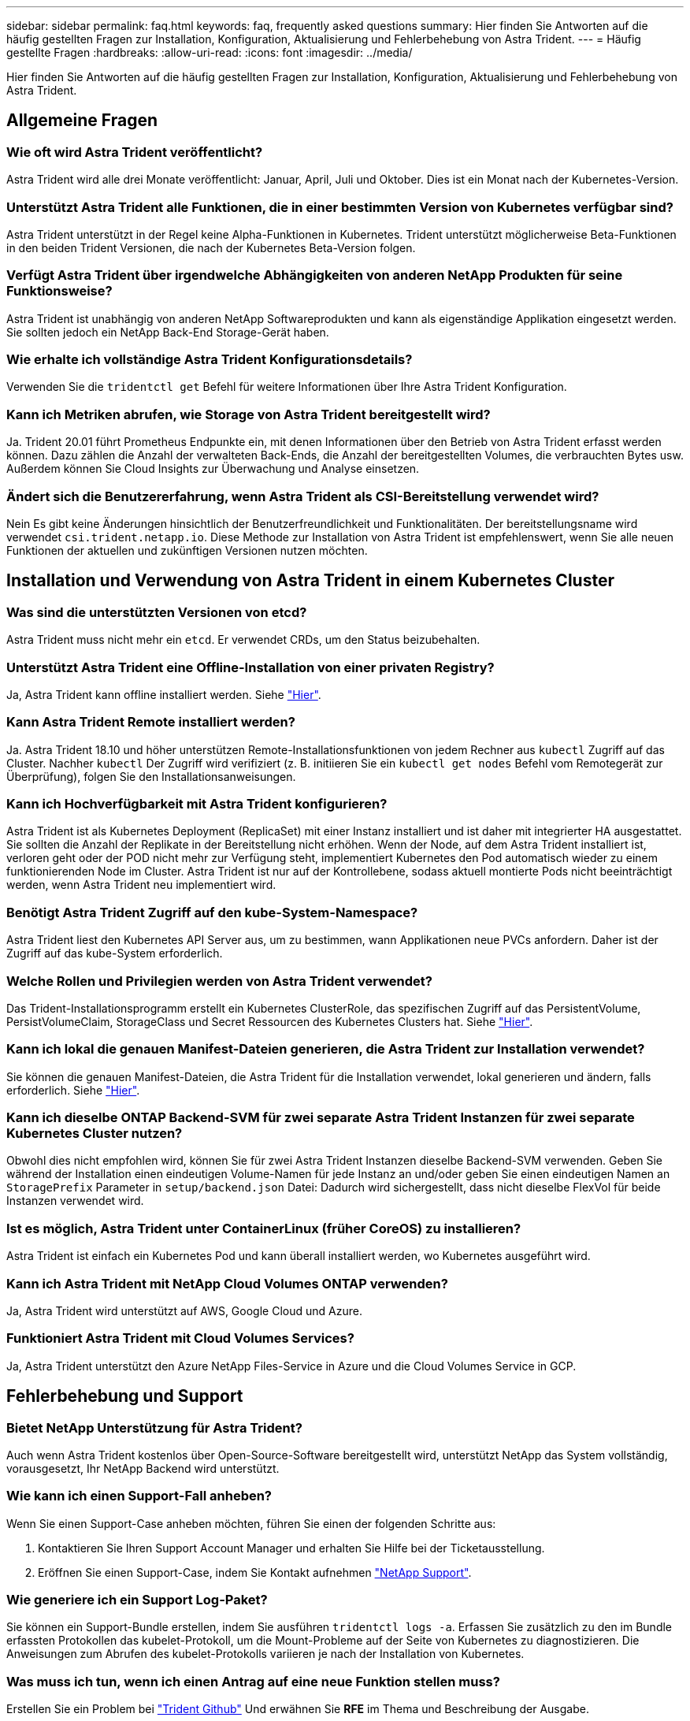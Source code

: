 ---
sidebar: sidebar 
permalink: faq.html 
keywords: faq, frequently asked questions 
summary: Hier finden Sie Antworten auf die häufig gestellten Fragen zur Installation, Konfiguration, Aktualisierung und Fehlerbehebung von Astra Trident. 
---
= Häufig gestellte Fragen
:hardbreaks:
:allow-uri-read: 
:icons: font
:imagesdir: ../media/


Hier finden Sie Antworten auf die häufig gestellten Fragen zur Installation, Konfiguration, Aktualisierung und Fehlerbehebung von Astra Trident.



== Allgemeine Fragen



=== Wie oft wird Astra Trident veröffentlicht?

Astra Trident wird alle drei Monate veröffentlicht: Januar, April, Juli und Oktober. Dies ist ein Monat nach der Kubernetes-Version.



=== Unterstützt Astra Trident alle Funktionen, die in einer bestimmten Version von Kubernetes verfügbar sind?

Astra Trident unterstützt in der Regel keine Alpha-Funktionen in Kubernetes. Trident unterstützt möglicherweise Beta-Funktionen in den beiden Trident Versionen, die nach der Kubernetes Beta-Version folgen.



=== Verfügt Astra Trident über irgendwelche Abhängigkeiten von anderen NetApp Produkten für seine Funktionsweise?

Astra Trident ist unabhängig von anderen NetApp Softwareprodukten und kann als eigenständige Applikation eingesetzt werden. Sie sollten jedoch ein NetApp Back-End Storage-Gerät haben.



=== Wie erhalte ich vollständige Astra Trident Konfigurationsdetails?

Verwenden Sie die `tridentctl get` Befehl für weitere Informationen über Ihre Astra Trident Konfiguration.



=== Kann ich Metriken abrufen, wie Storage von Astra Trident bereitgestellt wird?

Ja. Trident 20.01 führt Prometheus Endpunkte ein, mit denen Informationen über den Betrieb von Astra Trident erfasst werden können. Dazu zählen die Anzahl der verwalteten Back-Ends, die Anzahl der bereitgestellten Volumes, die verbrauchten Bytes usw. Außerdem können Sie Cloud Insights zur Überwachung und Analyse einsetzen.



=== Ändert sich die Benutzererfahrung, wenn Astra Trident als CSI-Bereitstellung verwendet wird?

Nein Es gibt keine Änderungen hinsichtlich der Benutzerfreundlichkeit und Funktionalitäten. Der bereitstellungsname wird verwendet `csi.trident.netapp.io`. Diese Methode zur Installation von Astra Trident ist empfehlenswert, wenn Sie alle neuen Funktionen der aktuellen und zukünftigen Versionen nutzen möchten.



== Installation und Verwendung von Astra Trident in einem Kubernetes Cluster



=== Was sind die unterstützten Versionen von etcd?

Astra Trident muss nicht mehr ein `etcd`. Er verwendet CRDs, um den Status beizubehalten.



=== Unterstützt Astra Trident eine Offline-Installation von einer privaten Registry?

Ja, Astra Trident kann offline installiert werden. Siehe link:https://docs.netapp.com/us-en/trident/trident-get-started/kubernetes-deploy.html["Hier"].



=== Kann Astra Trident Remote installiert werden?

Ja. Astra Trident 18.10 und höher unterstützen Remote-Installationsfunktionen von jedem Rechner aus `kubectl` Zugriff auf das Cluster. Nachher `kubectl` Der Zugriff wird verifiziert (z. B. initiieren Sie ein `kubectl get nodes` Befehl vom Remotegerät zur Überprüfung), folgen Sie den Installationsanweisungen.



=== Kann ich Hochverfügbarkeit mit Astra Trident konfigurieren?

Astra Trident ist als Kubernetes Deployment (ReplicaSet) mit einer Instanz installiert und ist daher mit integrierter HA ausgestattet. Sie sollten die Anzahl der Replikate in der Bereitstellung nicht erhöhen. Wenn der Node, auf dem Astra Trident installiert ist, verloren geht oder der POD nicht mehr zur Verfügung steht, implementiert Kubernetes den Pod automatisch wieder zu einem funktionierenden Node im Cluster. Astra Trident ist nur auf der Kontrollebene, sodass aktuell montierte Pods nicht beeinträchtigt werden, wenn Astra Trident neu implementiert wird.



=== Benötigt Astra Trident Zugriff auf den kube-System-Namespace?

Astra Trident liest den Kubernetes API Server aus, um zu bestimmen, wann Applikationen neue PVCs anfordern. Daher ist der Zugriff auf das kube-System erforderlich.



=== Welche Rollen und Privilegien werden von Astra Trident verwendet?

Das Trident-Installationsprogramm erstellt ein Kubernetes ClusterRole, das spezifischen Zugriff auf das PersistentVolume, PersistVolumeClaim, StorageClass und Secret Ressourcen des Kubernetes Clusters hat. Siehe link:https://docs.netapp.com/us-en/trident/trident-get-started/kubernetes-customize-deploy-tridentctl.html["Hier"].



=== Kann ich lokal die genauen Manifest-Dateien generieren, die Astra Trident zur Installation verwendet?

Sie können die genauen Manifest-Dateien, die Astra Trident für die Installation verwendet, lokal generieren und ändern, falls erforderlich. Siehe link:https://docs.netapp.com/us-en/trident/trident-get-started/kubernetes-customize-deploy-tridentctl.html["Hier"].



=== Kann ich dieselbe ONTAP Backend-SVM für zwei separate Astra Trident Instanzen für zwei separate Kubernetes Cluster nutzen?

Obwohl dies nicht empfohlen wird, können Sie für zwei Astra Trident Instanzen dieselbe Backend-SVM verwenden. Geben Sie während der Installation einen eindeutigen Volume-Namen für jede Instanz an und/oder geben Sie einen eindeutigen Namen an `StoragePrefix` Parameter in `setup/backend.json` Datei: Dadurch wird sichergestellt, dass nicht dieselbe FlexVol für beide Instanzen verwendet wird.



=== Ist es möglich, Astra Trident unter ContainerLinux (früher CoreOS) zu installieren?

Astra Trident ist einfach ein Kubernetes Pod und kann überall installiert werden, wo Kubernetes ausgeführt wird.



=== Kann ich Astra Trident mit NetApp Cloud Volumes ONTAP verwenden?

Ja, Astra Trident wird unterstützt auf AWS, Google Cloud und Azure.



=== Funktioniert Astra Trident mit Cloud Volumes Services?

Ja, Astra Trident unterstützt den Azure NetApp Files-Service in Azure und die Cloud Volumes Service in GCP.



== Fehlerbehebung und Support



=== Bietet NetApp Unterstützung für Astra Trident?

Auch wenn Astra Trident kostenlos über Open-Source-Software bereitgestellt wird, unterstützt NetApp das System vollständig, vorausgesetzt, Ihr NetApp Backend wird unterstützt.



=== Wie kann ich einen Support-Fall anheben?

Wenn Sie einen Support-Case anheben möchten, führen Sie einen der folgenden Schritte aus:

. Kontaktieren Sie Ihren Support Account Manager und erhalten Sie Hilfe bei der Ticketausstellung.
. Eröffnen Sie einen Support-Case, indem Sie Kontakt aufnehmen https://www.netapp.com/company/contact-us/support/["NetApp Support"^].




=== Wie generiere ich ein Support Log-Paket?

Sie können ein Support-Bundle erstellen, indem Sie ausführen `tridentctl logs -a`. Erfassen Sie zusätzlich zu den im Bundle erfassten Protokollen das kubelet-Protokoll, um die Mount-Probleme auf der Seite von Kubernetes zu diagnostizieren. Die Anweisungen zum Abrufen des kubelet-Protokolls variieren je nach der Installation von Kubernetes.



=== Was muss ich tun, wenn ich einen Antrag auf eine neue Funktion stellen muss?

Erstellen Sie ein Problem bei https://github.com/NetApp/trident["Trident Github"^] Und erwähnen Sie *RFE* im Thema und Beschreibung der Ausgabe.



=== Wo kann ich einen Defekt aufwerfen?

Erstellen Sie ein Problem bei https://github.com/NetApp/trident["Astra Trident Github"^]. Achten Sie darauf, alle erforderlichen Informationen und Protokolle für das Problem einzubeziehen.



=== Was passiert, wenn ich schnell Fragen zu Astra Trident habe, die ich klären muss? Gibt es eine Gemeinschaft oder ein Forum?

Wenn Sie Fragen, Probleme oder Anfragen haben, wenden Sie sich über unsere an uns http://netapp.io/slack["Slack"^] Team oder GitHub.



=== Das Passwort meines Storage-Systems hat sich geändert und Astra Trident funktioniert nicht mehr. Wie kann ich es wiederherstellen?

Aktualisieren Sie das Back-End-Passwort mit `tridentctl update backend myBackend -f </path/to_new_backend.json> -n trident`. Austausch `myBackend` Im Beispiel mit Ihrem Backend-Namen, und ``/path/to_new_backend.json` Mit dem Pfad zum richtigen `backend.json` Datei:



=== Astra Trident kann meinen Kubernetes-Node nicht finden. Wie kann ich das beheben?

Es gibt zwei wahrscheinliche Szenarien, warum Astra Trident keinen Kubernetes-Node finden kann. Dies kann auf ein Netzwerkproblem innerhalb von Kubernetes oder auf ein DNS-Problem zurückzuführen sein. Das Trident Node-Demonset, das auf jedem Kubernetes Node ausgeführt wird, muss mit dem Trident Controller kommunizieren können, um den Node bei Trident zu registrieren. Wenn nach der Installation von Astra Trident Netzwerkänderungen aufgetreten sind, treten dieses Problem nur mit den neuen Kubernetes-Nodes auf, die dem Cluster hinzugefügt werden.



=== Geht der Trident Pod verloren, gehen die Daten verloren?

Daten gehen nicht verloren, wenn der Trident Pod zerstört wird. Die Trident-Metadaten werden in CRD-Objekten gespeichert. Alle PVS, die von Trident bereitgestellt wurden, funktionieren ordnungsgemäß.



== Upgrade Astra Trident



=== Kann ich ein Upgrade von einer älteren Version direkt auf eine neuere Version durchführen (einige Versionen werden übersprungen)?

NetApp unterstützt das Upgrade des Astra Trident von einer Hauptversion auf das nächste sofort größere Release. Sie können ein Upgrade von Version 18.xx auf 19.xx, 19.xx auf 20.xx usw. durchführen. Sie sollten das Upgrade vor der Implementierung in einer Produktionsumgebung in einem Labor testen.



=== Ist es möglich, Trident auf eine vorherige Version herunterzustufen?

Es gibt eine Reihe von Faktoren, die bewertet werden müssen, wenn Sie herunterstufen möchten. Siehe link:https://docs.netapp.com/us-en/trident/trident-managing-k8s/downgrade-trident.html["Der Abschnitt zum Downgrade"].



== Back-Ends und Volumes managen



=== Muss ich Management- und Daten-LIFs in einer ONTAP-Back-End-Definitionsdatei definieren?

NetApp empfiehlt, beide in der Back-End-Definitionsdatei zu verwenden. Die Management-LIF ist jedoch die einzige Schnittstelle, die erforderlich ist.



=== Kann Astra Trident CHAP für ONTAP-Back-Ends konfigurieren?

Ja. Ab 20.04 unterstützt Astra Trident bidirektionale CHAP-Back-Ends für ONTAP. Dazu ist eine Einstellung erforderlich `useCHAP=true` Der Back-End-Konfiguration durchgeführt.



=== Wie schaffe ich Exportrichtlinien mit Astra Trident?

Astra Trident kann Exportrichtlinien ab Version 20.04 dynamisch erstellen und verwalten. Dadurch kann der Storage-Administrator einen oder mehrere CIDR-Blöcke in seiner Back-End-Konfiguration bereitstellen und Trident Add-Node-IPs erstellen, die einer erstellten Exportrichtlinie innerhalb dieses Bereichs liegen. Auf diese Weise managt Astra Trident das Hinzufügen und Löschen von Regeln für Knoten mit IPs innerhalb der angegebenen CIDRs automatisch. Diese Funktion erfordert CSI Trident.



=== Können wir einen Port im DataLIF angeben?

Astra Trident 19.01 und höher unterstützt die Angabe eines Ports in der DataLIF. Konfigurieren Sie es im `backend.json` Datei als ``“managementLIF”: <ip address>:<port>”``. Wenn die IP-Adresse Ihres Management LIF beispielsweise 192.0.2.1 ist und der Port 1000 ist, konfigurieren Sie ``"managementLIF": "192.0.2.1:1000"``.



=== Können IPv6-Adressen für das Management und die Daten-LIFs verwendet werden?

Ja. Astra Trident 20.01 unterstützt die Definition von IPv6-Adressen für die Parameter ManagementLIF und DatenLIF für ONTAP-Back-Ends. Sie sollten sicherstellen, dass die Adresse der IPv6-Semantik entspricht und dass die managementLIF in eckigen Klammern definiert ist (z. B. ``[ec0d:6504:a9c1:ae67:53d1:4bdf:ab32:e233]``). Sie sollten außerdem sicherstellen, dass Astra Trident mithilfe der installiert ist ``--use-ipv6` Flag für Funktion über IPv6.



=== Ist es möglich, die Management LIF auf dem Backend zu aktualisieren?

Ja, es ist möglich, die Backend-Management-LIF mithilfe des zu aktualisieren `tridentctl update backend` Befehl.



=== Ist es möglich, die Daten-LIF auf dem Backend zu aktualisieren?

Nein, es ist nicht möglich, die Daten-LIF auf dem Backend zu aktualisieren.



=== Kann ich in Astra Trident mehrere Back-Ends für Kubernetes erstellen?

Astra Trident kann viele Back-Ends gleichzeitig unterstützen, entweder mit demselben oder mit unterschiedlichen Treibern.



=== Wie speichert Astra Trident Back-End-Anmeldedaten?

Astra Trident speichert die Backend-Anmeldedaten als Kubernetes Secrets.



=== Wie wählt Astra Trident ein spezifisches Backend aus?

Wenn die Back-End-Attribute nicht zur automatischen Auswahl der richtigen Pools für eine Klasse verwendet werden können, wird das verwendet `storagePools` Und `additionalStoragePools` Parameter werden zur Auswahl eines bestimmten Pools verwendet.



=== Wie kann ich sicherstellen, dass Astra Trident nicht über ein spezifisches Backend bereitgestellt wird?

Der `excludeStoragePools` Parameter wird verwendet, um den Pool-Satz, den Astra Trident zur Bereitstellung verwenden wird, zu filtern und alle Pools, die übereinstimmen, zu entfernen.



=== Wenn es mehrere Back-Ends derselben Art gibt, wie wählt Astra Trident das zu verwendende Back-End aus?

Wenn es mehrere konfigurierte Back-Ends desselben Typs gibt, wählt Astra Trident basierend auf den in vorhandenen Parametern das entsprechende Backend aus `StorageClass` Und `PersistentVolumeClaim`. Wenn es beispielsweise mehrere ontap-nas-Treiber-Back-Ends gibt, versucht Astra Trident, die Parameter im zu entsprechen `StorageClass` Und `PersistentVolumeClaim` Kombinieren Sie ein Backend, das die in aufgeführten Anforderungen erfüllen kann `StorageClass` Und `PersistentVolumeClaim`. Wenn die Anfrage mit mehreren Back-Ends übereinstimmt, wählt Astra Trident aus einem dieser Back-Ends nach dem Zufallsprinzip aus.



=== Unterstützt Astra Trident bidirektionales CHAP mit Element/SolidFire?

Ja.



=== Wie implementiert Astra Trident qtrees auf einem ONTAP Volume? Wie viele qtrees können auf einem einzelnen Volume implementiert werden?

Der `ontap-nas-economy` Der Treiber erstellt bis zu 200 qtrees in derselben FlexVol (konfigurierbar zwischen 50 und 300), 100,000 qtrees pro Cluster Node und 2,4 Mio. pro Cluster. Wenn Sie eine neue eingeben `PersistentVolumeClaim` Das wird vom Wirtschaftstreiber gewartet und der Fahrer sieht danach aus, ob es bereits eine FlexVol gibt, die den neuen Qtree bedienen kann. Wenn es keine FlexVol gibt, die für den Qtree Services bereitstellen können, wird eine neue FlexVol erstellt.



=== Wie kann ich Unix Berechtigungen für Volumes festlegen, die auf ONTAP NAS bereitgestellt werden?

Sie können Unix-Berechtigungen auf dem von Astra Trident bereitgestellten Volume festlegen, indem Sie einen Parameter in der Backend-Definitionsdatei festlegen.



=== Wie kann ich bei der Bereitstellung eines Volumes einen expliziten Satz von ONTAP-NFS-Mount-Optionen konfigurieren?

Standardmäßig stellt Astra Trident keine Mount-Optionen für Kubernetes auf jeden Wert ein. Befolgen Sie das angegebene Beispiel, um die Mount-Optionen in der Kubernetes Storage-Klasse anzugeben https://github.com/NetApp/trident/blob/master/trident-installer/sample-input/storage-class-ontapnas-k8s1.8-mountoptions.yaml#L6["Hier"^].



=== Wie lege ich die bereitgestellten Volumes auf eine bestimmte Exportrichtlinie fest?

Um den entsprechenden Hosts den Zugriff auf ein Volume zu erlauben, verwenden Sie das `exportPolicy` In der Backend-Definitionsdatei konfigurierter Parameter.



=== Wie setze ich mit ONTAP die Volume-Verschlüsselung durch Astra Trident ein?

Sie können die Verschlüsselung auf dem von Trident bereitgestellten Volume mit dem Verschlüsselungsparameter in der Back-End-Definitionsdatei festlegen.



=== Wie implementiert man QoS für ONTAP am besten über Astra Trident?

Nutzung `StorageClasses` Bei der Implementierung von QoS für ONTAP.



=== Wie soll ich über Astra Trident Thin oder Thick Provisioning angeben?

Die ONTAP-Treiber unterstützen entweder Thin Provisioning oder Thick Provisioning. Die ONTAP-Treiber verwenden Thin Provisioning standardmäßig. Wenn Thick Provisioning gewünscht ist, sollten Sie entweder die Back-End-Definitionsdatei oder die konfigurieren `StorageClass`. Wenn beide konfiguriert sind, `StorageClass` Hat Vorrang. Konfigurieren Sie Folgendes für ONTAP:

. Ein `StorageClass`, Einstellen Sie die `provisioningType` Attribut als dick.
. Aktivieren Sie in der Back-End-Definitionsdatei die Option Thick Volumes `backend spaceReserve parameter` Als Volumen.




=== Wie kann ich sicherstellen, dass die verwendeten Volumes nicht gelöscht werden, auch wenn ich aus Versehen die PVC lösche?

Der PVC-Schutz ist für Kubernetes ab Version 1.10 automatisch aktiviert.



=== Kann ich die von Astra Trident erstellten NFS PVCs ausbauen?

Ja. Sie können ein von Astra Trident erstelltes PVC erweitern. Beachten Sie, dass Volume Autogrow eine ONTAP-Funktion ist, die nicht für Trident geeignet ist.



=== Kann ich es in Astra Trident importieren, wenn ich ein Volume habe, das außerhalb von Astra Trident erstellt wurde?

Ab Version 19.04 können Sie Volumes mit der Importfunktion für Volumes in Kubernetes einbringen.



=== Kann ich ein Volume importieren, während es sich in SnapMirror Data Protection (DP) oder offline Modus befindet?

Der Volumenimport schlägt fehl, wenn sich das externe Volume im DP-Modus befindet oder offline ist. Sie erhalten die folgende Fehlermeldung:

[listing]
----
Error: could not import volume: volume import failed to get size of volume: volume <name> was not found (400 Bad Request) command terminated with exit code 1.
Make sure to remove the DP mode or put the volume online before importing the volume.
----


=== Kann ich die von Astra Trident erstellten iSCSI PVCs erweitern?

Trident 19.10 unterstützt die Erweiterung von iSCSI PVS mithilfe von CSI-Bereitstellung.



=== Wie wird ein Ressourcenkontingent auf ein NetApp Cluster übersetzt?

Die Kubernetes-Storage-Ressourcen-Quota sollte so lange funktionieren, wie NetApp Storage die Kapazität hat. Wenn der NetApp Storage die Kubernetes-Kontingenteinstellungen aus Mangel an Kapazität nicht erfüllen kann, versucht Astra Trident, die Bereitstellung zu übernehmen, aber Fehler zu beheben.



=== Kann ich mit Astra Trident Volume Snapshots erstellen?

Ja. Der Einsatz von On-Demand-Volume-Snapshots und persistenten Volumes aus Snapshots wird von Astra Trident unterstützt. Um PVS aus Snapshots zu erstellen, stellen Sie sicher, dass das `VolumeSnapshotDataSource` Feature Gate ist aktiviert.



=== Welche Faktoren sind die Faktoren, die die Volume-Snapshots von Astra Trident unterstützen?

Ab heute ist die Unterstützung von On-Demand Snapshot für unser verfügbar `ontap-nas`, `ontap-nas-flexgroup`, `ontap-san`, `ontap-san-economy`, `solidfire-san`, `gcp-cvs`, und `azure-netapp-files` Back-End-Treiber:



=== Wie kann ich ein Snapshot-Backup eines von Astra Trident bereitgestellten Volumes mit ONTAP erstellen?

Dies ist auf verfügbar `ontap-nas`, `ontap-san`, und `ontap-nas-flexgroup` Treiber. Sie können auch ein angeben `snapshotPolicy` Für das `ontap-san-economy` Treiber auf FlexVol-Ebene.

Dies ist auch auf der verfügbar `ontap-nas-economy` Treiber, aber auf der FlexVol-Ebene-Granularität und nicht auf der qtree-Ebene Granularität. Damit die von Astra Trident bereitgestellte Snapshot-Volumes unterstützt werden können, legen Sie die Back-End-Parameter-Option fest `snapshotPolicy` Zu der gewünschten Snapshot-Policy, wie im ONTAP-Back-End definiert. Alle Snapshots, die vom Storage Controller gemacht werden, sind durch Astra Trident nicht bekannt.



=== Kann ich einen prozentualen Anteil der Snapshot-Reserve für ein über Astra Trident bereitgestelltes Volume festlegen?

Ja, Sie können einen bestimmten Prozentsatz des Speicherplatzes zum Speichern der Snapshot-Kopien durch Astra Trident reservieren, indem Sie den einstellen `snapshotReserve` Attribut in der Back-End-Definitionsdatei. Wenn Sie konfiguriert haben `snapshotPolicy` Und `snapshotReserve` In der Back-End-Definitionsdatei wird der Prozentsatz der Snapshot-Reserve entsprechend gesetzt `snapshotReserve` In der Back-End-Datei erwähnten Prozentsatz. Wenn der `snapshotReserve` Prozentzahl ist nicht erwähnt, ONTAP nimmt standardmäßig den Prozentsatz der Snapshot-Reserve als 5 an. Wenn der `snapshotPolicy` Option ist auf „none“ gesetzt, der Prozentsatz der Snapshot-Reserve ist auf 0 gesetzt.



=== Kann ich direkt auf das Snapshot-Verzeichnis des Volumes zugreifen und Dateien kopieren?

Ja, Sie können auf das Snapshot-Verzeichnis auf dem von Trident bereitgestellten Volume zugreifen, indem Sie das festlegen `snapshotDir` Parameter in der Backend-Definitionsdatei.



=== Kann ich SnapMirror für Volumes über Astra Trident einrichten?

Derzeit muss SnapMirror extern über ONTAP CLI oder OnCommand System Manager festgelegt werden.



=== Wie kann ich persistente Volumes auf einen bestimmten ONTAP Snapshot wiederherstellen?

So stellen Sie ein Volume auf einem ONTAP-Snapshot wieder her:

. Legen Sie den Applikations-POD still, der das persistente Volume nutzt.
. Zurücksetzen des erforderlichen Snapshots mithilfe von ONTAP CLI oder OnCommand System Manager
. Starten Sie den Anwendungs-POD neu.




=== Kann Trident Volumes auf SVMs bereitstellen, die ein Load Sharing Mirror konfiguriert haben?

Load-Sharing-Spiegelungen können für Root-Volumes von SVMs erstellt werden, die Daten über NFS bereitstellen. ONTAP aktualisiert automatisch die Spiegelungen zur Lastverteilung für Volumes, die von Trident erstellt wurden. Dies kann zu Verzögerungen bei der Montage der Volumen führen. Wenn mehrere Volumes mit Trident erstellt werden, hängt die Bereitstellung eines Volumes davon ab, ob ONTAP die Load-Sharing-Spiegelung aktualisiert.



=== Wie lässt sich die Storage-Klassennutzung für jeden Kunden/Mandanten trennen?

Kubernetes erlaubt Storage-Klassen nicht in Namespaces. Kubernetes lässt sich jedoch mithilfe von Storage-Ressourcenkontingenten, die pro Namespace gelten, die Nutzung einer bestimmten Storage-Klasse pro Namespace begrenzen. Um einem bestimmten Namespace-Zugriff auf einen bestimmten Speicher zu verweigern, setzen Sie das Ressourcenkontingent für diese Speicherklasse auf 0.
